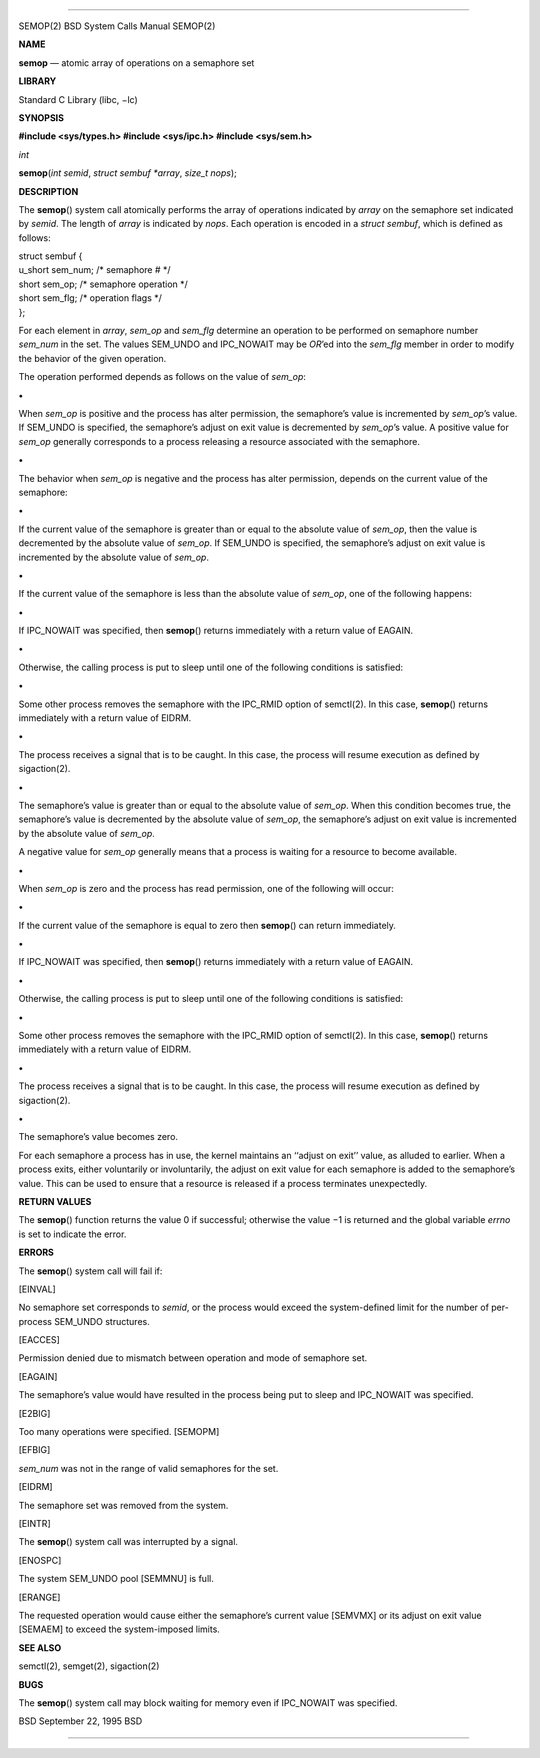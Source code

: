 --------------

SEMOP(2) BSD System Calls Manual SEMOP(2)

**NAME**

**semop** — atomic array of operations on a semaphore set

**LIBRARY**

Standard C Library (libc, −lc)

**SYNOPSIS**

**#include <sys/types.h>
#include <sys/ipc.h>
#include <sys/sem.h>**

*int*

**semop**\ (*int semid*, *struct sembuf *array*, *size_t nops*);

**DESCRIPTION**

The **semop**\ () system call atomically performs the array of
operations indicated by *array* on the semaphore set indicated by
*semid*. The length of *array* is indicated by *nops*. Each operation is
encoded in a *struct sembuf*, which is defined as follows:

| struct sembuf {
| u_short sem_num; /\* semaphore # \*/
| short sem_op; /\* semaphore operation \*/
| short sem_flg; /\* operation flags \*/
| };

For each element in *array*, *sem_op* and *sem_flg* determine an
operation to be performed on semaphore number *sem_num* in the set. The
values SEM_UNDO and IPC_NOWAIT may be *OR*\ ’ed into the *sem_flg*
member in order to modify the behavior of the given operation.

The operation performed depends as follows on the value of *sem_op*:

**•**

When *sem_op* is positive and the process has alter permission, the
semaphore’s value is incremented by *sem_op*\ ’s value. If SEM_UNDO is
specified, the semaphore’s adjust on exit value is decremented by
*sem_op*\ ’s value. A positive value for *sem_op* generally corresponds
to a process releasing a resource associated with the semaphore.

**•**

The behavior when *sem_op* is negative and the process has alter
permission, depends on the current value of the semaphore:

**•**

If the current value of the semaphore is greater than or equal to the
absolute value of *sem_op*, then the value is decremented by the
absolute value of *sem_op*. If SEM_UNDO is specified, the semaphore’s
adjust on exit value is incremented by the absolute value of *sem_op*.

**•**

If the current value of the semaphore is less than the absolute value of
*sem_op*, one of the following happens:

**•**

If IPC_NOWAIT was specified, then **semop**\ () returns immediately with
a return value of EAGAIN.

**•**

Otherwise, the calling process is put to sleep until one of the
following conditions is satisfied:

**•**

Some other process removes the semaphore with the IPC_RMID option of
semctl(2). In this case, **semop**\ () returns immediately with a return
value of EIDRM.

**•**

The process receives a signal that is to be caught. In this case, the
process will resume execution as defined by sigaction(2).

**•**

The semaphore’s value is greater than or equal to the absolute value of
*sem_op*. When this condition becomes true, the semaphore’s value is
decremented by the absolute value of *sem_op*, the semaphore’s adjust on
exit value is incremented by the absolute value of *sem_op*.

A negative value for *sem_op* generally means that a process is waiting
for a resource to become available.

**•**

When *sem_op* is zero and the process has read permission, one of the
following will occur:

**•**

If the current value of the semaphore is equal to zero then
**semop**\ () can return immediately.

**•**

If IPC_NOWAIT was specified, then **semop**\ () returns immediately with
a return value of EAGAIN.

**•**

Otherwise, the calling process is put to sleep until one of the
following conditions is satisfied:

**•**

Some other process removes the semaphore with the IPC_RMID option of
semctl(2). In this case, **semop**\ () returns immediately with a return
value of EIDRM.

**•**

The process receives a signal that is to be caught. In this case, the
process will resume execution as defined by sigaction(2).

**•**

The semaphore’s value becomes zero.

For each semaphore a process has in use, the kernel maintains an
‘‘adjust on exit’’ value, as alluded to earlier. When a process exits,
either voluntarily or involuntarily, the adjust on exit value for each
semaphore is added to the semaphore’s value. This can be used to ensure
that a resource is released if a process terminates unexpectedly.

**RETURN VALUES**

The **semop**\ () function returns the value 0 if successful; otherwise
the value −1 is returned and the global variable *errno* is set to
indicate the error.

**ERRORS**

The **semop**\ () system call will fail if:

[EINVAL]

No semaphore set corresponds to *semid*, or the process would exceed the
system-defined limit for the number of per-process SEM_UNDO structures.

[EACCES]

Permission denied due to mismatch between operation and mode of
semaphore set.

[EAGAIN]

The semaphore’s value would have resulted in the process being put to
sleep and IPC_NOWAIT was specified.

[E2BIG]

Too many operations were specified. [SEMOPM]

[EFBIG]

*sem_num* was not in the range of valid semaphores for the set.

[EIDRM]

The semaphore set was removed from the system.

[EINTR]

The **semop**\ () system call was interrupted by a signal.

[ENOSPC]

The system SEM_UNDO pool [SEMMNU] is full.

[ERANGE]

The requested operation would cause either the semaphore’s current value
[SEMVMX] or its adjust on exit value [SEMAEM] to exceed the
system-imposed limits.

**SEE ALSO**

semctl(2), semget(2), sigaction(2)

**BUGS**

The **semop**\ () system call may block waiting for memory even if
IPC_NOWAIT was specified.

BSD September 22, 1995 BSD

--------------

.. Copyright (c) 1990, 1991, 1993
..	The Regents of the University of California.  All rights reserved.
..
.. This code is derived from software contributed to Berkeley by
.. Chris Torek and the American National Standards Committee X3,
.. on Information Processing Systems.
..
.. Redistribution and use in source and binary forms, with or without
.. modification, are permitted provided that the following conditions
.. are met:
.. 1. Redistributions of source code must retain the above copyright
..    notice, this list of conditions and the following disclaimer.
.. 2. Redistributions in binary form must reproduce the above copyright
..    notice, this list of conditions and the following disclaimer in the
..    documentation and/or other materials provided with the distribution.
.. 3. Neither the name of the University nor the names of its contributors
..    may be used to endorse or promote products derived from this software
..    without specific prior written permission.
..
.. THIS SOFTWARE IS PROVIDED BY THE REGENTS AND CONTRIBUTORS ``AS IS'' AND
.. ANY EXPRESS OR IMPLIED WARRANTIES, INCLUDING, BUT NOT LIMITED TO, THE
.. IMPLIED WARRANTIES OF MERCHANTABILITY AND FITNESS FOR A PARTICULAR PURPOSE
.. ARE DISCLAIMED.  IN NO EVENT SHALL THE REGENTS OR CONTRIBUTORS BE LIABLE
.. FOR ANY DIRECT, INDIRECT, INCIDENTAL, SPECIAL, EXEMPLARY, OR CONSEQUENTIAL
.. DAMAGES (INCLUDING, BUT NOT LIMITED TO, PROCUREMENT OF SUBSTITUTE GOODS
.. OR SERVICES; LOSS OF USE, DATA, OR PROFITS; OR BUSINESS INTERRUPTION)
.. HOWEVER CAUSED AND ON ANY THEORY OF LIABILITY, WHETHER IN CONTRACT, STRICT
.. LIABILITY, OR TORT (INCLUDING NEGLIGENCE OR OTHERWISE) ARISING IN ANY WAY
.. OUT OF THE USE OF THIS SOFTWARE, EVEN IF ADVISED OF THE POSSIBILITY OF
.. SUCH DAMAGE.

